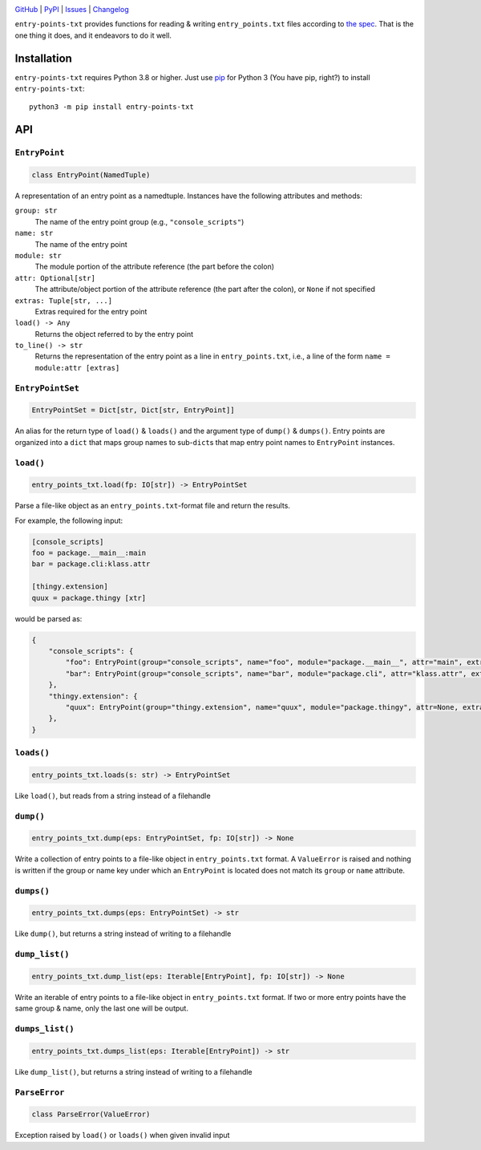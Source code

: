|repostatus| |ci-status| |coverage| |pyversions| |license|

.. |repostatus| image:: https://www.repostatus.org/badges/latest/active.svg
    :target: https://www.repostatus.org/#active
    :alt: Project Status: Active — The project has reached a stable, usable
          state and is being actively developed.

.. |ci-status| image:: https://github.com/wheelodex/entry-points-txt/actions/workflows/test.yml/badge.svg
    :target: https://github.com/wheelodex/entry-points-txt/actions/workflows/test.yml
    :alt: CI Status

.. |coverage| image:: https://codecov.io/gh/wheelodex/entry-points-txt/branch/master/graph/badge.svg
    :target: https://codecov.io/gh/wheelodex/entry-points-txt

.. |pyversions| image:: https://img.shields.io/pypi/pyversions/entry-points-txt.svg
    :target: https://pypi.org/project/entry-points-txt/

.. |license| image:: https://img.shields.io/github/license/wheelodex/entry-points-txt.svg
    :target: https://opensource.org/licenses/MIT
    :alt: MIT License

`GitHub <https://github.com/wheelodex/entry-points-txt>`_
| `PyPI <https://pypi.org/project/entry-points-txt/>`_
| `Issues <https://github.com/wheelodex/entry-points-txt/issues>`_
| `Changelog <https://github.com/wheelodex/entry-points-txt/blob/master/CHANGELOG.md>`_

``entry-points-txt`` provides functions for reading & writing
``entry_points.txt`` files according to `the spec`_.  That is the one thing it
does, and it endeavors to do it well.

.. _the spec: https://packaging.python.org/specifications/entry-points/

Installation
============
``entry-points-txt`` requires Python 3.8 or higher.  Just use `pip
<https://pip.pypa.io>`_ for Python 3 (You have pip, right?) to install
``entry-points-txt``::

    python3 -m pip install entry-points-txt


API
===

``EntryPoint``
--------------

.. code:: python

    class EntryPoint(NamedTuple)

A representation of an entry point as a namedtuple.  Instances have the
following attributes and methods:

``group: str``
   The name of the entry point group (e.g., ``"console_scripts"``)

``name: str``
   The name of the entry point

``module: str``
   The module portion of the attribute reference (the part before the colon)

``attr: Optional[str]``
   The attribute/object portion of the attribute reference (the part after the
   colon), or ``None`` if not specified

``extras: Tuple[str, ...]``
   Extras required for the entry point

``load() -> Any``
   Returns the object referred to by the entry point

``to_line() -> str``
   Returns the representation of the entry point as a line in
   ``entry_points.txt``, i.e., a line of the form ``name = module:attr
   [extras]``

``EntryPointSet``
-----------------

.. code:: python

    EntryPointSet = Dict[str, Dict[str, EntryPoint]]

An alias for the return type of ``load()`` & ``loads()`` and the argument type
of ``dump()`` & ``dumps()``.  Entry points are organized into a ``dict`` that
maps group names to sub-``dict``\s that map entry point names to ``EntryPoint``
instances.

``load()``
----------

.. code:: python

    entry_points_txt.load(fp: IO[str]) -> EntryPointSet

Parse a file-like object as an ``entry_points.txt``-format file and return the
results.

For example, the following input:

.. code:: ini

    [console_scripts]
    foo = package.__main__:main
    bar = package.cli:klass.attr

    [thingy.extension]
    quux = package.thingy [xtr]

would be parsed as:

.. code:: python

    {
        "console_scripts": {
            "foo": EntryPoint(group="console_scripts", name="foo", module="package.__main__", attr="main", extras=()),
            "bar": EntryPoint(group="console_scripts", name="bar", module="package.cli", attr="klass.attr", extras=()),
        },
        "thingy.extension": {
            "quux": EntryPoint(group="thingy.extension", name="quux", module="package.thingy", attr=None, extras=("xtr",)),
        },
    }

``loads()``
-----------

.. code:: python

    entry_points_txt.loads(s: str) -> EntryPointSet

Like ``load()``, but reads from a string instead of a filehandle

``dump()``
----------

.. code:: python

    entry_points_txt.dump(eps: EntryPointSet, fp: IO[str]) -> None

Write a collection of entry points to a file-like object in
``entry_points.txt`` format.  A ``ValueError`` is raised and nothing is written
if the group or name key under which an ``EntryPoint`` is located does not
match its ``group`` or ``name`` attribute.

``dumps()``
-----------

.. code:: python

    entry_points_txt.dumps(eps: EntryPointSet) -> str

Like ``dump()``, but returns a string instead of writing to a filehandle

``dump_list()``
---------------

.. code:: python

    entry_points_txt.dump_list(eps: Iterable[EntryPoint], fp: IO[str]) -> None

Write an iterable of entry points to a file-like object in ``entry_points.txt``
format.  If two or more entry points have the same group & name, only the last
one will be output.

``dumps_list()``
----------------

.. code:: python

    entry_points_txt.dumps_list(eps: Iterable[EntryPoint]) -> str

Like ``dump_list()``, but returns a string instead of writing to a filehandle

``ParseError``
--------------

.. code:: python

    class ParseError(ValueError)

Exception raised by ``load()`` or ``loads()`` when given invalid input
